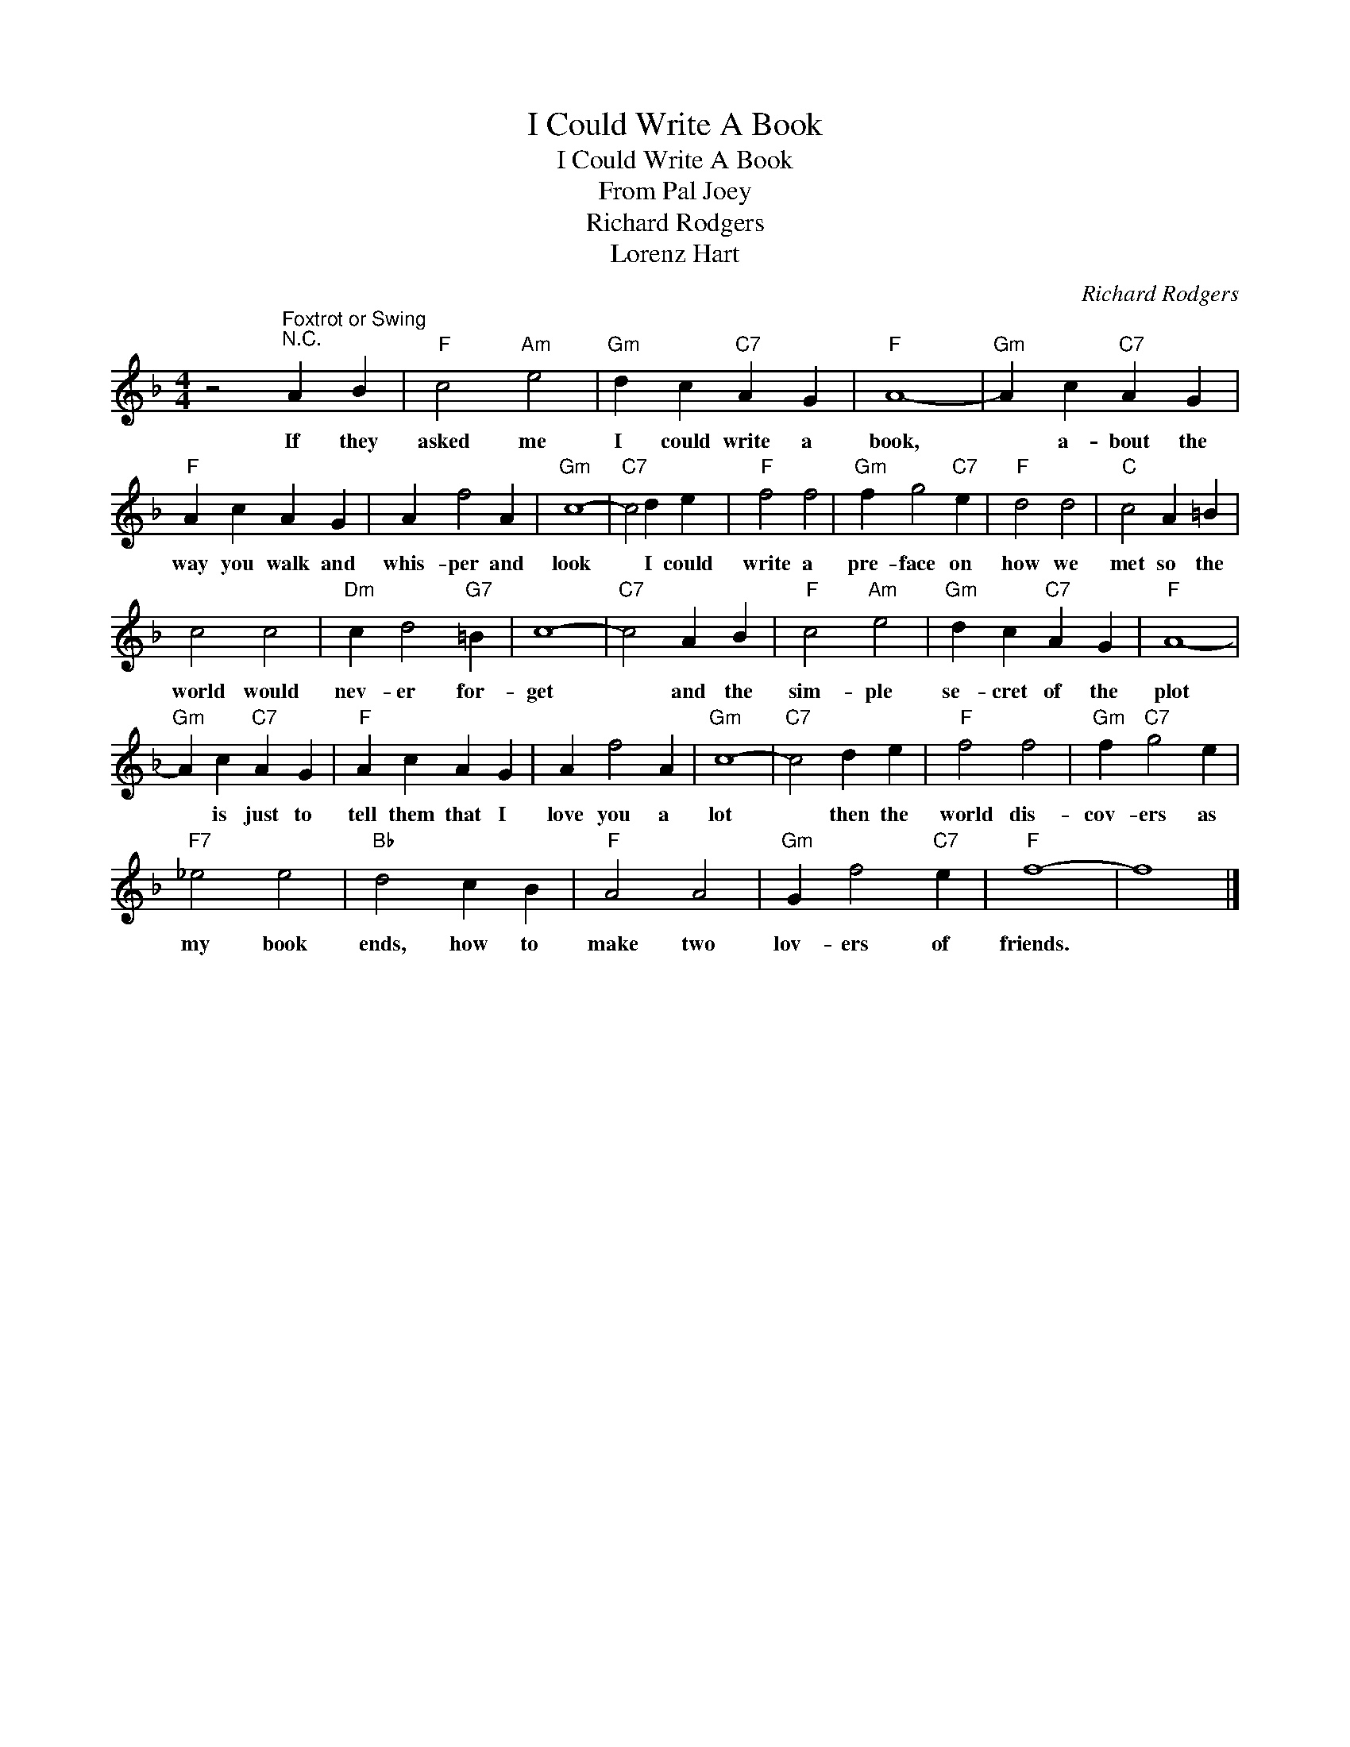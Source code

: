 X:1
T:I Could Write A Book
T:I Could Write A Book
T:From Pal Joey
T:Richard Rodgers
T:Lorenz Hart
C:Richard Rodgers
Z:All Rights Reserved
L:1/4
M:4/4
K:F
V:1 treble 
%%MIDI program 4
V:1
 z2"^Foxtrot or Swing""^N.C." A B |"F" c2"Am" e2 |"Gm" d c"C7" A G |"F" A4- |"Gm" A c"C7" A G | %5
w: If they|asked me|I could write a|book,|* a- bout the|
"F" A c A G | A f2 A |"Gm" c4- |"C7" c2 d e |"F" f2 f2 |"Gm" f g2"C7" e |"F" d2 d2 |"C" c2 A =B | %13
w: way you walk and|whis- per and|look|* I could|write a|pre- face on|how we|met so the|
 c2 c2 |"Dm" c d2"G7" =B | c4- |"C7" c2 A B |"F" c2"Am" e2 |"Gm" d c"C7" A G |"F" A4- | %20
w: world would|nev- er for-|get|* and the|sim- ple|se- cret of the|plot|
"Gm" A c"C7" A G |"F" A c A G | A f2 A |"Gm" c4- |"C7" c2 d e |"F" f2 f2 |"Gm" f"C7" g2 e | %27
w: * is just to|tell them that I|love you a|lot|* then the|world dis-|cov- ers as|
"F7" _e2 e2 |"Bb" d2 c B |"F" A2 A2 |"Gm" G f2"C7" e |"F" f4- | f4 |] %33
w: my book|ends, how to|make two|lov- ers of|friends.||

